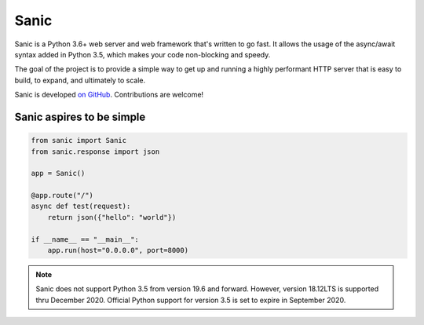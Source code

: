 Sanic
=================================

Sanic is a Python 3.6+ web server and web framework that's written to go fast. It allows the usage of the async/await syntax added in Python 3.5, which makes your code non-blocking and speedy.

The goal of the project is to provide a simple way to get up and running a highly performant HTTP server that is easy to build, to expand, and ultimately to scale.

Sanic is developed `on GitHub <https://github.com/channelcat/sanic/>`_. Contributions are welcome!

Sanic aspires to be simple
---------------------------

.. code:: python

    from sanic import Sanic
    from sanic.response import json

    app = Sanic()

    @app.route("/")
    async def test(request):
        return json({"hello": "world"})

    if __name__ == "__main__":
        app.run(host="0.0.0.0", port=8000)

.. note::

    Sanic does not support Python 3.5 from version 19.6 and forward. However, version 18.12LTS is supported thru
    December 2020. Official Python support for version 3.5 is set to expire in September 2020.

